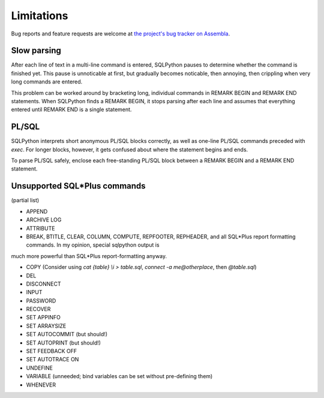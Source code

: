 ===========
Limitations
===========

Bug reports and feature requests are welcome at 
`the project's bug tracker on Assembla <http://trac-hg.assembla.com/sqlpython/report>`_.

Slow parsing
------------

After each line of text in a multi-line command is entered, SQLPython pauses to determine whether
the command is finished yet.  This pause is unnoticable at first, but gradually becomes noticable,
then annoying, then crippling when very long commands are entered.

This problem can be worked around by bracketing long, individual commands in REMARK BEGIN 
and REMARK END statements.  When SQLPython finds a REMARK BEGIN, it stops parsing after each
line and assumes that everything entered until REMARK END is a single statement.

PL/SQL
------

SQLPython interprets short anonymous PL/SQL blocks correctly, as well as one-line PL/SQL
commands preceded with `exec`.  For longer blocks, however, it gets confused about where
the statement begins and ends.

To parse PL/SQL safely, enclose each free-standing PL/SQL block between a REMARK BEGIN and a
REMARK END statement.

Unsupported SQL\*Plus commands
------------------------------

(partial list)

* APPEND 

* ARCHIVE LOG

* ATTRIBUTE

* BREAK, BTITLE, CLEAR, COLUMN, COMPUTE, REPFOOTER, REPHEADER, and all SQL\*Plus report formatting commands.  In my opinion, special sqlpython output is
much more powerful than SQL\*Plus report-formatting anyway.

* COPY (Consider using `cat {table} \\i > table.sql`, `connect -a me@otherplace`, then `@table.sql`)

* DEL

* DISCONNECT

* INPUT

* PASSWORD

* RECOVER

* SET APPINFO

* SET ARRAYSIZE

* SET AUTOCOMMIT (but should!)

* SET AUTOPRINT  (but should!)

* SET FEEDBACK OFF

* SET AUTOTRACE ON

* UNDEFINE

* VARIABLE (unneeded; bind variables can be set without pre-defining them)

* WHENEVER

